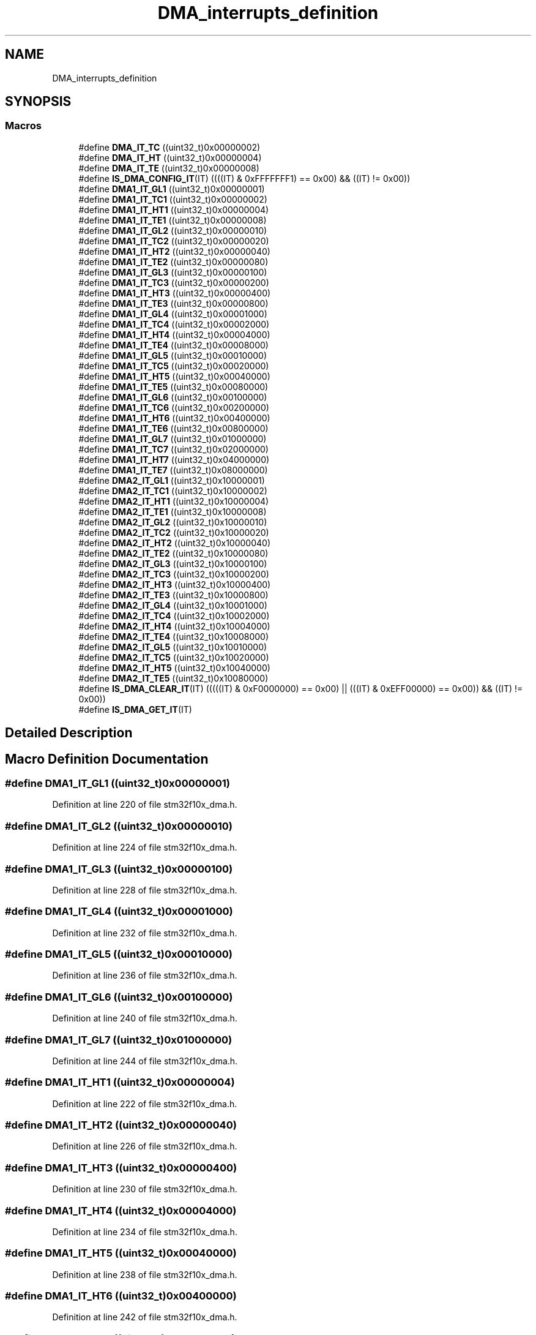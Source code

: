 .TH "DMA_interrupts_definition" 3 "Sun Apr 16 2017" "STM32_CMSIS" \" -*- nroff -*-
.ad l
.nh
.SH NAME
DMA_interrupts_definition
.SH SYNOPSIS
.br
.PP
.SS "Macros"

.in +1c
.ti -1c
.RI "#define \fBDMA_IT_TC\fP   ((uint32_t)0x00000002)"
.br
.ti -1c
.RI "#define \fBDMA_IT_HT\fP   ((uint32_t)0x00000004)"
.br
.ti -1c
.RI "#define \fBDMA_IT_TE\fP   ((uint32_t)0x00000008)"
.br
.ti -1c
.RI "#define \fBIS_DMA_CONFIG_IT\fP(IT)   ((((IT) & 0xFFFFFFF1) == 0x00) && ((IT) != 0x00))"
.br
.ti -1c
.RI "#define \fBDMA1_IT_GL1\fP   ((uint32_t)0x00000001)"
.br
.ti -1c
.RI "#define \fBDMA1_IT_TC1\fP   ((uint32_t)0x00000002)"
.br
.ti -1c
.RI "#define \fBDMA1_IT_HT1\fP   ((uint32_t)0x00000004)"
.br
.ti -1c
.RI "#define \fBDMA1_IT_TE1\fP   ((uint32_t)0x00000008)"
.br
.ti -1c
.RI "#define \fBDMA1_IT_GL2\fP   ((uint32_t)0x00000010)"
.br
.ti -1c
.RI "#define \fBDMA1_IT_TC2\fP   ((uint32_t)0x00000020)"
.br
.ti -1c
.RI "#define \fBDMA1_IT_HT2\fP   ((uint32_t)0x00000040)"
.br
.ti -1c
.RI "#define \fBDMA1_IT_TE2\fP   ((uint32_t)0x00000080)"
.br
.ti -1c
.RI "#define \fBDMA1_IT_GL3\fP   ((uint32_t)0x00000100)"
.br
.ti -1c
.RI "#define \fBDMA1_IT_TC3\fP   ((uint32_t)0x00000200)"
.br
.ti -1c
.RI "#define \fBDMA1_IT_HT3\fP   ((uint32_t)0x00000400)"
.br
.ti -1c
.RI "#define \fBDMA1_IT_TE3\fP   ((uint32_t)0x00000800)"
.br
.ti -1c
.RI "#define \fBDMA1_IT_GL4\fP   ((uint32_t)0x00001000)"
.br
.ti -1c
.RI "#define \fBDMA1_IT_TC4\fP   ((uint32_t)0x00002000)"
.br
.ti -1c
.RI "#define \fBDMA1_IT_HT4\fP   ((uint32_t)0x00004000)"
.br
.ti -1c
.RI "#define \fBDMA1_IT_TE4\fP   ((uint32_t)0x00008000)"
.br
.ti -1c
.RI "#define \fBDMA1_IT_GL5\fP   ((uint32_t)0x00010000)"
.br
.ti -1c
.RI "#define \fBDMA1_IT_TC5\fP   ((uint32_t)0x00020000)"
.br
.ti -1c
.RI "#define \fBDMA1_IT_HT5\fP   ((uint32_t)0x00040000)"
.br
.ti -1c
.RI "#define \fBDMA1_IT_TE5\fP   ((uint32_t)0x00080000)"
.br
.ti -1c
.RI "#define \fBDMA1_IT_GL6\fP   ((uint32_t)0x00100000)"
.br
.ti -1c
.RI "#define \fBDMA1_IT_TC6\fP   ((uint32_t)0x00200000)"
.br
.ti -1c
.RI "#define \fBDMA1_IT_HT6\fP   ((uint32_t)0x00400000)"
.br
.ti -1c
.RI "#define \fBDMA1_IT_TE6\fP   ((uint32_t)0x00800000)"
.br
.ti -1c
.RI "#define \fBDMA1_IT_GL7\fP   ((uint32_t)0x01000000)"
.br
.ti -1c
.RI "#define \fBDMA1_IT_TC7\fP   ((uint32_t)0x02000000)"
.br
.ti -1c
.RI "#define \fBDMA1_IT_HT7\fP   ((uint32_t)0x04000000)"
.br
.ti -1c
.RI "#define \fBDMA1_IT_TE7\fP   ((uint32_t)0x08000000)"
.br
.ti -1c
.RI "#define \fBDMA2_IT_GL1\fP   ((uint32_t)0x10000001)"
.br
.ti -1c
.RI "#define \fBDMA2_IT_TC1\fP   ((uint32_t)0x10000002)"
.br
.ti -1c
.RI "#define \fBDMA2_IT_HT1\fP   ((uint32_t)0x10000004)"
.br
.ti -1c
.RI "#define \fBDMA2_IT_TE1\fP   ((uint32_t)0x10000008)"
.br
.ti -1c
.RI "#define \fBDMA2_IT_GL2\fP   ((uint32_t)0x10000010)"
.br
.ti -1c
.RI "#define \fBDMA2_IT_TC2\fP   ((uint32_t)0x10000020)"
.br
.ti -1c
.RI "#define \fBDMA2_IT_HT2\fP   ((uint32_t)0x10000040)"
.br
.ti -1c
.RI "#define \fBDMA2_IT_TE2\fP   ((uint32_t)0x10000080)"
.br
.ti -1c
.RI "#define \fBDMA2_IT_GL3\fP   ((uint32_t)0x10000100)"
.br
.ti -1c
.RI "#define \fBDMA2_IT_TC3\fP   ((uint32_t)0x10000200)"
.br
.ti -1c
.RI "#define \fBDMA2_IT_HT3\fP   ((uint32_t)0x10000400)"
.br
.ti -1c
.RI "#define \fBDMA2_IT_TE3\fP   ((uint32_t)0x10000800)"
.br
.ti -1c
.RI "#define \fBDMA2_IT_GL4\fP   ((uint32_t)0x10001000)"
.br
.ti -1c
.RI "#define \fBDMA2_IT_TC4\fP   ((uint32_t)0x10002000)"
.br
.ti -1c
.RI "#define \fBDMA2_IT_HT4\fP   ((uint32_t)0x10004000)"
.br
.ti -1c
.RI "#define \fBDMA2_IT_TE4\fP   ((uint32_t)0x10008000)"
.br
.ti -1c
.RI "#define \fBDMA2_IT_GL5\fP   ((uint32_t)0x10010000)"
.br
.ti -1c
.RI "#define \fBDMA2_IT_TC5\fP   ((uint32_t)0x10020000)"
.br
.ti -1c
.RI "#define \fBDMA2_IT_HT5\fP   ((uint32_t)0x10040000)"
.br
.ti -1c
.RI "#define \fBDMA2_IT_TE5\fP   ((uint32_t)0x10080000)"
.br
.ti -1c
.RI "#define \fBIS_DMA_CLEAR_IT\fP(IT)   (((((IT) & 0xF0000000) == 0x00) || (((IT) & 0xEFF00000) == 0x00)) && ((IT) != 0x00))"
.br
.ti -1c
.RI "#define \fBIS_DMA_GET_IT\fP(IT)"
.br
.in -1c
.SH "Detailed Description"
.PP 

.SH "Macro Definition Documentation"
.PP 
.SS "#define DMA1_IT_GL1   ((uint32_t)0x00000001)"

.PP
Definition at line 220 of file stm32f10x_dma\&.h\&.
.SS "#define DMA1_IT_GL2   ((uint32_t)0x00000010)"

.PP
Definition at line 224 of file stm32f10x_dma\&.h\&.
.SS "#define DMA1_IT_GL3   ((uint32_t)0x00000100)"

.PP
Definition at line 228 of file stm32f10x_dma\&.h\&.
.SS "#define DMA1_IT_GL4   ((uint32_t)0x00001000)"

.PP
Definition at line 232 of file stm32f10x_dma\&.h\&.
.SS "#define DMA1_IT_GL5   ((uint32_t)0x00010000)"

.PP
Definition at line 236 of file stm32f10x_dma\&.h\&.
.SS "#define DMA1_IT_GL6   ((uint32_t)0x00100000)"

.PP
Definition at line 240 of file stm32f10x_dma\&.h\&.
.SS "#define DMA1_IT_GL7   ((uint32_t)0x01000000)"

.PP
Definition at line 244 of file stm32f10x_dma\&.h\&.
.SS "#define DMA1_IT_HT1   ((uint32_t)0x00000004)"

.PP
Definition at line 222 of file stm32f10x_dma\&.h\&.
.SS "#define DMA1_IT_HT2   ((uint32_t)0x00000040)"

.PP
Definition at line 226 of file stm32f10x_dma\&.h\&.
.SS "#define DMA1_IT_HT3   ((uint32_t)0x00000400)"

.PP
Definition at line 230 of file stm32f10x_dma\&.h\&.
.SS "#define DMA1_IT_HT4   ((uint32_t)0x00004000)"

.PP
Definition at line 234 of file stm32f10x_dma\&.h\&.
.SS "#define DMA1_IT_HT5   ((uint32_t)0x00040000)"

.PP
Definition at line 238 of file stm32f10x_dma\&.h\&.
.SS "#define DMA1_IT_HT6   ((uint32_t)0x00400000)"

.PP
Definition at line 242 of file stm32f10x_dma\&.h\&.
.SS "#define DMA1_IT_HT7   ((uint32_t)0x04000000)"

.PP
Definition at line 246 of file stm32f10x_dma\&.h\&.
.SS "#define DMA1_IT_TC1   ((uint32_t)0x00000002)"

.PP
Definition at line 221 of file stm32f10x_dma\&.h\&.
.SS "#define DMA1_IT_TC2   ((uint32_t)0x00000020)"

.PP
Definition at line 225 of file stm32f10x_dma\&.h\&.
.SS "#define DMA1_IT_TC3   ((uint32_t)0x00000200)"

.PP
Definition at line 229 of file stm32f10x_dma\&.h\&.
.SS "#define DMA1_IT_TC4   ((uint32_t)0x00002000)"

.PP
Definition at line 233 of file stm32f10x_dma\&.h\&.
.SS "#define DMA1_IT_TC5   ((uint32_t)0x00020000)"

.PP
Definition at line 237 of file stm32f10x_dma\&.h\&.
.SS "#define DMA1_IT_TC6   ((uint32_t)0x00200000)"

.PP
Definition at line 241 of file stm32f10x_dma\&.h\&.
.SS "#define DMA1_IT_TC7   ((uint32_t)0x02000000)"

.PP
Definition at line 245 of file stm32f10x_dma\&.h\&.
.SS "#define DMA1_IT_TE1   ((uint32_t)0x00000008)"

.PP
Definition at line 223 of file stm32f10x_dma\&.h\&.
.SS "#define DMA1_IT_TE2   ((uint32_t)0x00000080)"

.PP
Definition at line 227 of file stm32f10x_dma\&.h\&.
.SS "#define DMA1_IT_TE3   ((uint32_t)0x00000800)"

.PP
Definition at line 231 of file stm32f10x_dma\&.h\&.
.SS "#define DMA1_IT_TE4   ((uint32_t)0x00008000)"

.PP
Definition at line 235 of file stm32f10x_dma\&.h\&.
.SS "#define DMA1_IT_TE5   ((uint32_t)0x00080000)"

.PP
Definition at line 239 of file stm32f10x_dma\&.h\&.
.SS "#define DMA1_IT_TE6   ((uint32_t)0x00800000)"

.PP
Definition at line 243 of file stm32f10x_dma\&.h\&.
.SS "#define DMA1_IT_TE7   ((uint32_t)0x08000000)"

.PP
Definition at line 247 of file stm32f10x_dma\&.h\&.
.SS "#define DMA2_IT_GL1   ((uint32_t)0x10000001)"

.PP
Definition at line 249 of file stm32f10x_dma\&.h\&.
.SS "#define DMA2_IT_GL2   ((uint32_t)0x10000010)"

.PP
Definition at line 253 of file stm32f10x_dma\&.h\&.
.SS "#define DMA2_IT_GL3   ((uint32_t)0x10000100)"

.PP
Definition at line 257 of file stm32f10x_dma\&.h\&.
.SS "#define DMA2_IT_GL4   ((uint32_t)0x10001000)"

.PP
Definition at line 261 of file stm32f10x_dma\&.h\&.
.SS "#define DMA2_IT_GL5   ((uint32_t)0x10010000)"

.PP
Definition at line 265 of file stm32f10x_dma\&.h\&.
.SS "#define DMA2_IT_HT1   ((uint32_t)0x10000004)"

.PP
Definition at line 251 of file stm32f10x_dma\&.h\&.
.SS "#define DMA2_IT_HT2   ((uint32_t)0x10000040)"

.PP
Definition at line 255 of file stm32f10x_dma\&.h\&.
.SS "#define DMA2_IT_HT3   ((uint32_t)0x10000400)"

.PP
Definition at line 259 of file stm32f10x_dma\&.h\&.
.SS "#define DMA2_IT_HT4   ((uint32_t)0x10004000)"

.PP
Definition at line 263 of file stm32f10x_dma\&.h\&.
.SS "#define DMA2_IT_HT5   ((uint32_t)0x10040000)"

.PP
Definition at line 267 of file stm32f10x_dma\&.h\&.
.SS "#define DMA2_IT_TC1   ((uint32_t)0x10000002)"

.PP
Definition at line 250 of file stm32f10x_dma\&.h\&.
.SS "#define DMA2_IT_TC2   ((uint32_t)0x10000020)"

.PP
Definition at line 254 of file stm32f10x_dma\&.h\&.
.SS "#define DMA2_IT_TC3   ((uint32_t)0x10000200)"

.PP
Definition at line 258 of file stm32f10x_dma\&.h\&.
.SS "#define DMA2_IT_TC4   ((uint32_t)0x10002000)"

.PP
Definition at line 262 of file stm32f10x_dma\&.h\&.
.SS "#define DMA2_IT_TC5   ((uint32_t)0x10020000)"

.PP
Definition at line 266 of file stm32f10x_dma\&.h\&.
.SS "#define DMA2_IT_TE1   ((uint32_t)0x10000008)"

.PP
Definition at line 252 of file stm32f10x_dma\&.h\&.
.SS "#define DMA2_IT_TE2   ((uint32_t)0x10000080)"

.PP
Definition at line 256 of file stm32f10x_dma\&.h\&.
.SS "#define DMA2_IT_TE3   ((uint32_t)0x10000800)"

.PP
Definition at line 260 of file stm32f10x_dma\&.h\&.
.SS "#define DMA2_IT_TE4   ((uint32_t)0x10008000)"

.PP
Definition at line 264 of file stm32f10x_dma\&.h\&.
.SS "#define DMA2_IT_TE5   ((uint32_t)0x10080000)"

.PP
Definition at line 268 of file stm32f10x_dma\&.h\&.
.SS "#define DMA_IT_HT   ((uint32_t)0x00000004)"

.PP
Definition at line 216 of file stm32f10x_dma\&.h\&.
.SS "#define DMA_IT_TC   ((uint32_t)0x00000002)"

.PP
Definition at line 215 of file stm32f10x_dma\&.h\&.
.SS "#define DMA_IT_TE   ((uint32_t)0x00000008)"

.PP
Definition at line 217 of file stm32f10x_dma\&.h\&.
.SS "#define IS_DMA_CLEAR_IT(IT)   (((((IT) & 0xF0000000) == 0x00) || (((IT) & 0xEFF00000) == 0x00)) && ((IT) != 0x00))"

.PP
Definition at line 270 of file stm32f10x_dma\&.h\&.
.SS "#define IS_DMA_CONFIG_IT(IT)   ((((IT) & 0xFFFFFFF1) == 0x00) && ((IT) != 0x00))"

.PP
Definition at line 218 of file stm32f10x_dma\&.h\&.
.SS "#define IS_DMA_GET_IT(IT)"
\fBValue:\fP
.PP
.nf
(((IT) == DMA1_IT_GL1) || ((IT) == DMA1_IT_TC1) || \
                           ((IT) == DMA1_IT_HT1) || ((IT) == DMA1_IT_TE1) || \
                           ((IT) == DMA1_IT_GL2) || ((IT) == DMA1_IT_TC2) || \
                           ((IT) == DMA1_IT_HT2) || ((IT) == DMA1_IT_TE2) || \
                           ((IT) == DMA1_IT_GL3) || ((IT) == DMA1_IT_TC3) || \
                           ((IT) == DMA1_IT_HT3) || ((IT) == DMA1_IT_TE3) || \
                           ((IT) == DMA1_IT_GL4) || ((IT) == DMA1_IT_TC4) || \
                           ((IT) == DMA1_IT_HT4) || ((IT) == DMA1_IT_TE4) || \
                           ((IT) == DMA1_IT_GL5) || ((IT) == DMA1_IT_TC5) || \
                           ((IT) == DMA1_IT_HT5) || ((IT) == DMA1_IT_TE5) || \
                           ((IT) == DMA1_IT_GL6) || ((IT) == DMA1_IT_TC6) || \
                           ((IT) == DMA1_IT_HT6) || ((IT) == DMA1_IT_TE6) || \
                           ((IT) == DMA1_IT_GL7) || ((IT) == DMA1_IT_TC7) || \
                           ((IT) == DMA1_IT_HT7) || ((IT) == DMA1_IT_TE7) || \
                           ((IT) == DMA2_IT_GL1) || ((IT) == DMA2_IT_TC1) || \
                           ((IT) == DMA2_IT_HT1) || ((IT) == DMA2_IT_TE1) || \
                           ((IT) == DMA2_IT_GL2) || ((IT) == DMA2_IT_TC2) || \
                           ((IT) == DMA2_IT_HT2) || ((IT) == DMA2_IT_TE2) || \
                           ((IT) == DMA2_IT_GL3) || ((IT) == DMA2_IT_TC3) || \
                           ((IT) == DMA2_IT_HT3) || ((IT) == DMA2_IT_TE3) || \
                           ((IT) == DMA2_IT_GL4) || ((IT) == DMA2_IT_TC4) || \
                           ((IT) == DMA2_IT_HT4) || ((IT) == DMA2_IT_TE4) || \
                           ((IT) == DMA2_IT_GL5) || ((IT) == DMA2_IT_TC5) || \
                           ((IT) == DMA2_IT_HT5) || ((IT) == DMA2_IT_TE5))
.fi
.PP
Definition at line 272 of file stm32f10x_dma\&.h\&.
.SH "Author"
.PP 
Generated automatically by Doxygen for STM32_CMSIS from the source code\&.

